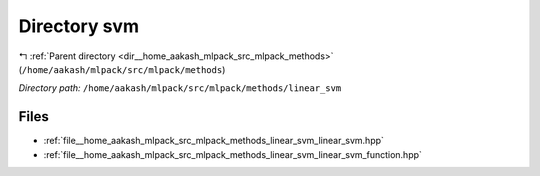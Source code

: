 .. _dir__home_aakash_mlpack_src_mlpack_methods_linear_svm:


Directory svm
=============


|exhale_lsh| :ref:`Parent directory <dir__home_aakash_mlpack_src_mlpack_methods>` (``/home/aakash/mlpack/src/mlpack/methods``)

.. |exhale_lsh| unicode:: U+021B0 .. UPWARDS ARROW WITH TIP LEFTWARDS

*Directory path:* ``/home/aakash/mlpack/src/mlpack/methods/linear_svm``


Files
-----

- :ref:`file__home_aakash_mlpack_src_mlpack_methods_linear_svm_linear_svm.hpp`
- :ref:`file__home_aakash_mlpack_src_mlpack_methods_linear_svm_linear_svm_function.hpp`


